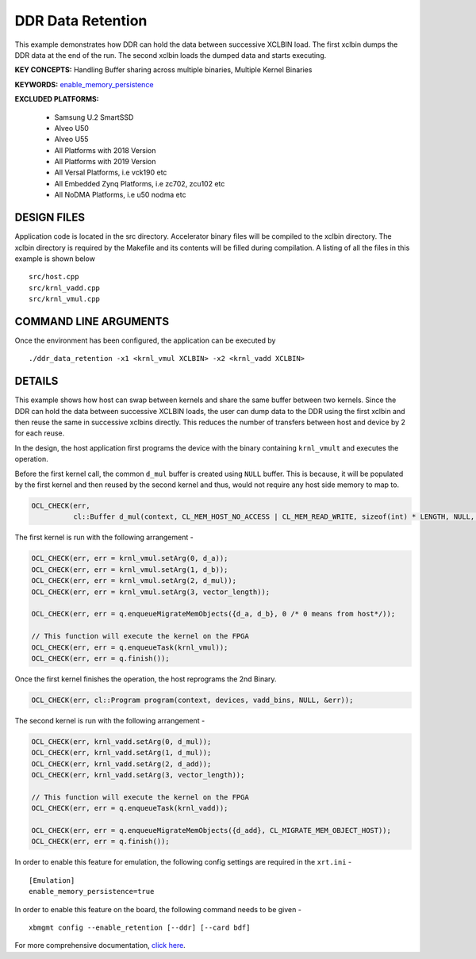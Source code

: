 DDR Data Retention
==================

This example demonstrates how DDR can hold the data between successive XCLBIN load. The first xclbin dumps the DDR data at the end of the run. The second xclbin  loads the dumped data and starts executing.

**KEY CONCEPTS:** Handling Buffer sharing across multiple binaries, Multiple Kernel Binaries

**KEYWORDS:** `enable_memory_persistence <https://www.xilinx.com/html_docs/xilinx2021_1/vitis_doc/xrtini.html#tpi1504034339424__section_tnh_pks_rx>`__

**EXCLUDED PLATFORMS:** 

 - Samsung U.2 SmartSSD
 - Alveo U50
 - Alveo U55
 - All Platforms with 2018 Version
 - All Platforms with 2019 Version
 - All Versal Platforms, i.e vck190 etc
 - All Embedded Zynq Platforms, i.e zc702, zcu102 etc
 - All NoDMA Platforms, i.e u50 nodma etc

DESIGN FILES
------------

Application code is located in the src directory. Accelerator binary files will be compiled to the xclbin directory. The xclbin directory is required by the Makefile and its contents will be filled during compilation. A listing of all the files in this example is shown below

::

   src/host.cpp
   src/krnl_vadd.cpp
   src/krnl_vmul.cpp
   
COMMAND LINE ARGUMENTS
----------------------

Once the environment has been configured, the application can be executed by

::

   ./ddr_data_retention -x1 <krnl_vmul XCLBIN> -x2 <krnl_vadd XCLBIN>

DETAILS
-------

This example shows how host can swap between kernels and share the same buffer between two kernels. Since the DDR can hold the data between successive XCLBIN loads, the user can dump data to the DDR using the first xclbin and then reuse the same in successive xclbins directly. This reduces the number of transfers between host and device by 2 for each reuse.

In the design, the host application first programs the device with the binary containing ``krnl_vmult`` and executes the operation.

Before the first kernel call, the common ``d_mul`` buffer is created using ``NULL`` buffer. This is because, it will be populated by the first kernel and then reused by the second kernel and thus, would not require any host side memory to map to.

.. code:: cpp

   OCL_CHECK(err,
             cl::Buffer d_mul(context, CL_MEM_HOST_NO_ACCESS | CL_MEM_READ_WRITE, sizeof(int) * LENGTH, NULL, &err));

The first kernel is run with the following arrangement -

.. code:: cpp

   OCL_CHECK(err, err = krnl_vmul.setArg(0, d_a));
   OCL_CHECK(err, err = krnl_vmul.setArg(1, d_b));
   OCL_CHECK(err, err = krnl_vmul.setArg(2, d_mul));
   OCL_CHECK(err, err = krnl_vmul.setArg(3, vector_length));

   OCL_CHECK(err, err = q.enqueueMigrateMemObjects({d_a, d_b}, 0 /* 0 means from host*/));
   
   // This function will execute the kernel on the FPGA
   OCL_CHECK(err, err = q.enqueueTask(krnl_vmul));
   OCL_CHECK(err, err = q.finish());

Once the first kernel finishes the operation, the host reprograms the 2nd Binary.

.. code:: cpp

   OCL_CHECK(err, cl::Program program(context, devices, vadd_bins, NULL, &err));

The second kernel is run with the following arrangement -

.. code:: cpp

   OCL_CHECK(err, krnl_vadd.setArg(0, d_mul));
   OCL_CHECK(err, krnl_vadd.setArg(1, d_mul));
   OCL_CHECK(err, krnl_vadd.setArg(2, d_add));
   OCL_CHECK(err, krnl_vadd.setArg(3, vector_length));
   
   // This function will execute the kernel on the FPGA
   OCL_CHECK(err, err = q.enqueueTask(krnl_vadd));
   
   OCL_CHECK(err, err = q.enqueueMigrateMemObjects({d_add}, CL_MIGRATE_MEM_OBJECT_HOST));
   OCL_CHECK(err, err = q.finish());

In order to enable this feature for emulation, the following config settings are required in the ``xrt.ini`` - 

:: 

   [Emulation]
   enable_memory_persistence=true

In order to enable this feature on the board, the following command needs to be given - 

:: 

   xbmgmt config --enable_retention [--ddr] [--card bdf]


For more comprehensive documentation, `click here <http://xilinx.github.io/Vitis_Accel_Examples>`__.